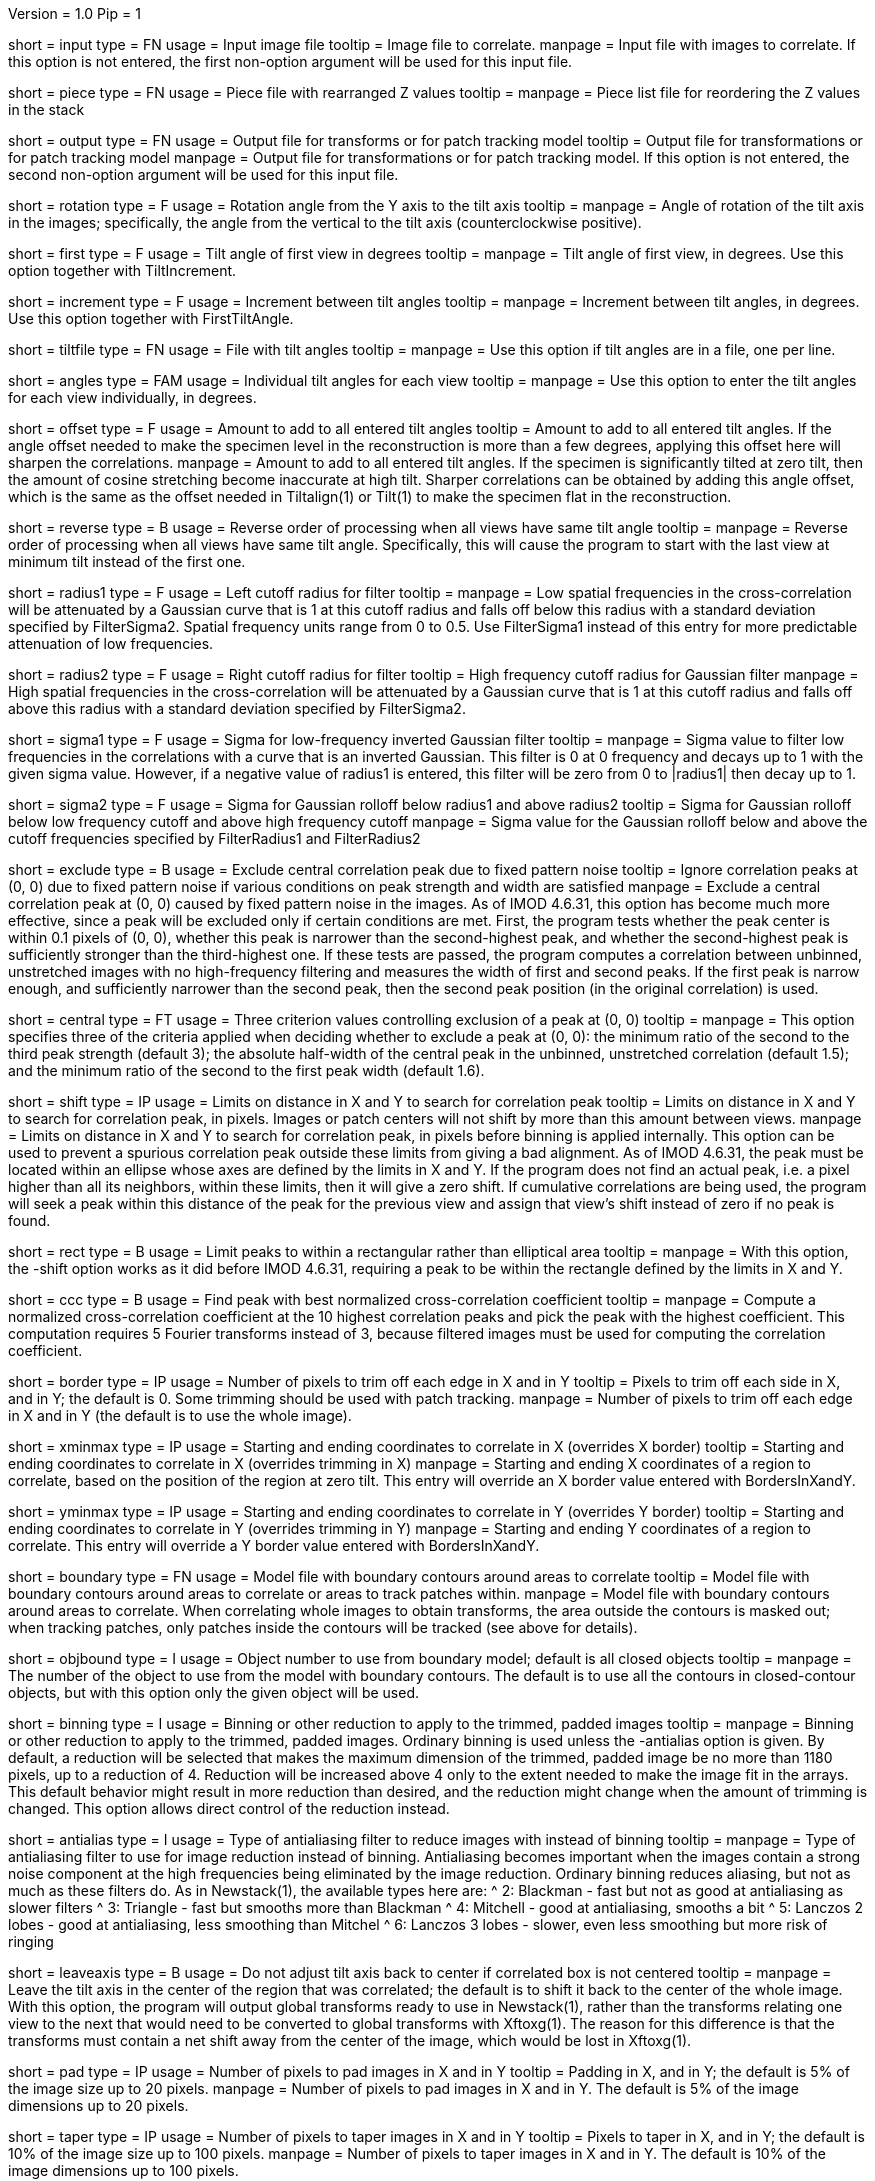Version = 1.0
Pip = 1

[Field = InputFile]
short = input
type = FN
usage = Input image file
tooltip = Image file to correlate.
manpage = Input file with images to correlate.  If this option
is not entered, the first non-option argument will be used for this input
file.

[Field = PieceListFile]
short = piece
type = FN
usage = Piece file with rearranged Z values
tooltip = 
manpage = Piece list file for reordering the Z values in the stack

[Field = OutputFile]
short = output
type = FN
usage = Output file for transforms or for patch tracking model
tooltip = Output file for transformations or for patch tracking model
manpage = Output file for transformations or for patch tracking model.  If
this option is not entered, the second non-option argument will be used for
this input file.

[Field = RotationAngle]
short = rotation
type = F
usage = Rotation angle from the Y axis to the tilt axis
tooltip = 
manpage = Angle of rotation of the tilt axis in the images; specifically, the
angle from the vertical to the tilt axis (counterclockwise positive).

[Field = FirstTiltAngle]
short = first
type = F
usage = Tilt angle of first view in degrees
tooltip = 
manpage = Tilt angle of first view, in degrees.  Use this option together with
TiltIncrement.

[Field = TiltIncrement]
short = increment
type = F
usage = Increment between tilt angles
tooltip = 
manpage = Increment between tilt angles, in degrees.  Use this option together
with FirstTiltAngle.

[Field = TiltFile]
short = tiltfile
type = FN
usage = File with tilt angles
tooltip = 
manpage = Use this option if tilt angles are in a file, one per line.

[Field = TiltAngles]
short = angles
type = FAM
usage = Individual tilt angles for each view
tooltip = 
manpage = Use this option to enter the tilt angles for each view individually,
in degrees.

[Field = AngleOffset]
short = offset
type = F
usage = Amount to add to all entered tilt angles
tooltip = Amount to add to all entered tilt angles.  If the angle offset
needed to make the specimen level in the reconstruction is more than a few
degrees, applying this offset here will sharpen the correlations.
manpage = Amount to add to all entered tilt angles.  If the specimen is 
significantly tilted at zero tilt, then the amount of cosine stretching become
inaccurate at high tilt.  Sharper correlations can be obtained by adding this
angle offset, which is the same as the offset needed in Tiltalign(1) or
Tilt(1) to make the specimen flat in the reconstruction.

[Field = ReverseOrder]
short = reverse
type = B
usage = Reverse order of processing when all views have same tilt angle
tooltip = 
manpage = Reverse order of processing when all views have same tilt angle.
Specifically, this will cause the program to start with the last view at
minimum tilt instead of the first one.

[Field = FilterRadius1]
short = radius1
type = F
usage = Left cutoff radius for filter
tooltip = 
manpage = Low spatial frequencies in the cross-correlation will be attenuated
by a Gaussian curve that is 1 at this cutoff radius and falls off below this
radius with a standard deviation specified by FilterSigma2.  Spatial
frequency units range from 0 to 0.5.  Use FilterSigma1 instead of this entry
for more predictable attenuation of low frequencies.

[Field = FilterRadius2]
short = radius2
type = F
usage = Right cutoff radius for filter
tooltip = High frequency cutoff radius for Gaussian filter
manpage = High spatial frequencies in the cross-correlation will be attenuated
by a Gaussian curve that is 1 at this cutoff radius and falls off above this
radius with a standard deviation specified by FilterSigma2.

[Field = FilterSigma1]
short = sigma1
type = F
usage = Sigma for low-frequency inverted Gaussian filter
tooltip = 
manpage = Sigma value to filter low frequencies in the correlations with a
curve that is an inverted Gaussian.  This filter is 0 at 0 frequency and decays
up to 1 with the given sigma value.  However, if a negative value of radius1
is entered, this filter will be zero from 0 to |radius1| then decay up to 1.

[Field = FilterSigma2]
short = sigma2
type = F
usage = Sigma for Gaussian rolloff below radius1 and above radius2
tooltip = Sigma for Gaussian rolloff below low frequency cutoff and above 
high frequency cutoff
manpage = Sigma value for the Gaussian rolloff below and above the cutoff
frequencies specified by FilterRadius1 and FilterRadius2

[Field = ExcludeCentralPeak]
short = exclude
type = B
usage = Exclude central correlation peak due to fixed pattern noise
tooltip = Ignore correlation peaks at (0, 0) due to fixed pattern noise if
various conditions on peak strength and width are satisfied
manpage = Exclude a central correlation peak at (0, 0) caused by fixed pattern
noise in the images.  As of IMOD 4.6.31, this option has become much more
effective, since a peak will be excluded only if certain conditions are met.
First, the program tests whether the peak center is within 0.1 pixels of (0,
0), whether this peak is narrower than the second-highest peak, and
whether the second-highest peak is sufficiently stronger than the
third-highest one.  If these tests are passed, the program computes a
correlation between unbinned, unstretched images with no high-frequency
filtering and measures the width of first and second peaks.  If the first peak
is narrow enough, and sufficiently narrower than the second peak, then the
second peak position (in the original correlation) is used.

[Field = CentralPeakExclusionCriteria]
short = central
type = FT
usage = Three criterion values controlling exclusion of a peak at (0, 0)
tooltip = 
manpage = This option specifies three of the criteria applied when deciding
whether to exclude a peak at (0, 0): the minimum ratio of the second to the
third peak strength (default 3); the absolute half-width of the central peak
in the unbinned, unstretched correlation (default 1.5); and the minimum ratio
of the second to the first peak width (default 1.6).

[Field = ShiftLimitsXandY]
short = shift
type = IP
usage = Limits on distance in X and Y to search for correlation peak
tooltip = Limits on distance in X and Y to search for correlation peak, in
pixels.  Images or patch centers will not shift by more than this amount
between views.
manpage = Limits on distance in X and Y to search for correlation peak, in
pixels before binning is applied internally.  This option can be used to
prevent a spurious correlation peak outside these limits from giving a bad
alignment.  As of IMOD 4.6.31, the peak must be located within an ellipse
whose axes are defined by the limits in X and Y.  If the program does not find
an actual peak, i.e. a pixel higher than all its neighbors, within these
limits, then it will give a zero shift. If cumulative correlations are being
used, the program will seek a peak within this distance of the peak for the
previous view and assign that view's shift instead of zero if no peak is
found.

[Field = RectangularLimits]
short = rect
type = B
usage = Limit peaks to within a rectangular rather than elliptical area
tooltip = 
manpage = With this option, the -shift option works as it did before IMOD
4.6.31, requiring a peak to be within the rectangle defined by the limits in X
and Y.

[Field = CorrelationCoefficient]
short = ccc
type = B
usage = Find peak with best normalized cross-correlation coefficient
tooltip = 
manpage = Compute a normalized cross-correlation coefficient at the 10 highest
correlation peaks and pick the peak with the highest coefficient.  This
computation requires 5 Fourier transforms instead of 3, because filtered
images must be used for computing the correlation coefficient.

[Field = BordersInXandY]
short = border
type = IP
usage = Number of pixels to trim off each edge in X and in Y
tooltip = Pixels to trim off each side in X, and in Y; the default is 0.  Some
trimming should be used with patch tracking.
manpage = Number of pixels to trim off each edge in X and in Y (the default is
to use the whole image).

[Field = XMinAndMax]
short = xminmax
type = IP
usage = Starting and ending coordinates to correlate in X (overrides X border)
tooltip = Starting and ending coordinates to correlate in X (overrides
trimming in X)
manpage = Starting and ending X coordinates of a region to correlate, based on
the position of the region at zero tilt.  This
entry will override an X border value entered with BordersInXandY.

[Field = YMinAndMax]
short = yminmax
type = IP
usage = Starting and ending coordinates to correlate in Y (overrides Y border)
tooltip = Starting and ending coordinates to correlate in Y (overrides
trimming in Y)
manpage = Starting and ending Y coordinates of a region to correlate.  This
entry will override a Y border value entered with BordersInXandY.

[Field = BoundaryModel]
short = boundary
type = FN
usage = Model file with boundary contours around areas to correlate
tooltip = Model file with boundary contours around areas to correlate or areas
to track patches within.
manpage = Model file with boundary contours around areas to correlate.  When
correlating whole images to obtain transforms, the area outside the contours
is masked out; when tracking patches, only patches inside the contours will be
tracked (see above for details).

[Field = BoundaryObject]
short = objbound
type = I
usage = Object number to use from boundary model; default is all closed objects
tooltip =
manpage = The number of the object to use from the model with boundary
contours.  The default is to use all the contours in closed-contour objects,
but with this option only the given object will be used.

[Field = BinningToApply]
short = binning
type = I
usage = Binning or other reduction to apply to the trimmed, padded images
tooltip = 
manpage = Binning or other reduction to apply to the trimmed, padded images.
Ordinary binning is used unless the -antialias option is given.
By default, a reduction will be selected that makes the maximum dimension of the
trimmed, padded image be no more than 1180 pixels, up to a reduction of 4.
Reduction will be increased above 4 only to the extent needed to make the image
fit in the arrays.  This default behavior might result in more reduction
than desired, and the reduction might change when the amount of trimming
is changed.  This option allows direct control of the reduction instead.

[Field = AntialiasFilter]
short = antialias
type = I
usage = Type of antialiasing filter to reduce images with instead of binning
tooltip =
manpage = Type of antialiasing filter to use for image reduction instead of
binning.  Antialiasing becomes important when the images contain a strong
noise component at the high frequencies being eliminated by the image
reduction.  Ordinary binning reduces aliasing, but not as much as these filters
do.  As in Newstack(1), the available types here are:
^    2: Blackman - fast but not as good at antialiasing as slower filters
^    3: Triangle - fast but smooths more than Blackman
^    4: Mitchell - good at antialiasing, smooths a bit
^    5: Lanczos 2 lobes - good at antialiasing, less smoothing than Mitchel
^    6: Lanczos 3 lobes - slower, even less smoothing but more risk of ringing

[Field = LeaveTiltAxisShifted]
short = leaveaxis
type = B
usage = Do not adjust tilt axis back to center if correlated box is not 
centered
tooltip = 
manpage = Leave the tilt axis in the center of the region that was correlated;
the default is to shift it back to the center of the whole image.  With this
option, the program will output global transforms ready to use in Newstack(1),
rather than the transforms relating one view to the next that would need to be
converted to global transforms with Xftoxg(1).  The reason for this difference
is that the transforms must contain a net shift away from the center of the
image, which would be lost in Xftoxg(1).

[Field = PadsInXandY]
short = pad
type = IP
usage = Number of pixels to pad images in X and in Y
tooltip = Padding in X, and in Y; the default is 5% of the image size up to 20
pixels.
manpage = Number of pixels to pad images in X and in Y.  The default is 5% of
the image dimensions up to 20 pixels.

[Field = TapersInXandY]
short = taper
type = IP
usage = Number of pixels to taper images in X and in Y
tooltip = Pixels to taper in X, and in Y; the default is 10% of the image size
up to 100 pixels.
manpage = Number of pixels to taper images in X and in Y.  The default
is 10% of the image dimensions up to 100 pixels.

[Field = StartingEndingViews]
short = views
type = IP
usage = Starting and ending view numbers for doing a subset of views
tooltip = Starting and ending view numbers to correlate (numbered from 1); 
the default is all views.
manpage = Starting and ending view numbers, numbered from 1, for doing 
a subset of views.

[Field = SkipViews]
short = skip
type = LI
usage = List of views to skip, aligning across skipped views (ranges OK)
tooltip =
manpage = List of views to skip, while maintaining alignment across skipped
views.  The program will not find the transform for aligning a listed view to
the previous one.  When a view is skipped, the following view will be aligned
to the last unskipped view and a unit transform will be output for the skipped
view.  With patch tracking, no model points will be placed on the skipped
views.  Comma-separated ranges of views (numbered from 1) can be entered.  The
default is to use all of the views.

[Field = BreakAtViews]
short = break
type = LI
usage = List of views to break alignment at (ranges OK)
tooltip =
manpage = List of views to break alignment at.  This option is like
"-skip"
in that no transform is found for aligning a listed view to
the previous one and a unit transform is written for the listed view.
However, the following view will be aligned to the
listed view, and nothing will be aligned to the previous view.  This
breaks the chain of alignment through the series of views.  This option
cannot be used with tilt series patch tracking, but can be used when finding
warping.

[Field = CumulativeCorrelation]
short = cumulative
type = B
usage = Add up previously aligned pictures as reference for next alignment
tooltip = 
manpage = Use this option to add up previously aligned pictures to get the
reference for the next alignment.  Alignments will start at low tilt and
work up to high tilt.

[Field = AbsoluteCosineStretch]
short = absstretch
type = B
usage = Cosine stretch each image added into the cumulative sum
tooltip = 
manpage = Stretch each image added into the cumulative sum by 1 over the
cosine of its tilt angle.

[Field = NoCosineStretch]
short = nostretch
type = B
usage = Do not do any cosine stretching for correlations or for accumulating
into the reference (overrides -absstretch)
tooltip = 
manpage = Do not do any cosine stretching for correlations or for accumulating
into the reference (this option overrides AbsoluteCosineStretch).

[Field = IterateCorrelations]
short = iterate
type = I
usage = Number of iterations to reduce interpolation of peak position
tooltip = Number of iterations of each correlation to reduce interpolation of
peak position.
manpage = Number of iterations of the correlation.  After finding the
pixel with the peak correlation, the program achieves subpixel accuracy by
fitting a parabola to the correlation values in X or Y and interpolating from
the parabola.  If the correlation is iterated, this subpixel shift is applied
to the cosine-stretched image
before the correlation, which tends to shift the peak to being exactly on a
pixel.  As a result, the shift has slightly higher subpixel accuracy than when
it is derived by parabolic interpolation.  The program will terminate the
iterations if the remaining fractional shift is less than 0.02 pixel or if 
a lower correlation value is obtained than on the previous iteration.  In the
latter case it reverts to the shift that gave the highest correlation.  Two or
three iterations are generally sufficient.  Iteration is not programmed
efficiently, so computation time will be proportional to the number of
iterations.

[Field = SizeOfPatchesXandY]
short = size
type = IP
usage = Size in X and Y of patches to track by correlation
tooltip =
manpage = Size in X and Y of patches to track by correlation.  This option
will cause the program to track a set of patches of the given size from the
starting view to the high tilt view in each direction, and to output the
positions of the patch centers in an IMOD model.  By default, patches will
overlap in each direction by the default value for the -overlap option (see
below).  You can change the overlap with the -overlap option, specify the
number of patches directly with the -number option, or enter a model of
points to track with the -seed option, but you can enter only one of these
options.  Patch tracking cannot be used with cumulative correlation.

[Field = NumberOfPatchesXandY]
short = number
type = IP
usage = Number of patches in X and Y to track by correlation
tooltip =
manpage = Number of patches in X and Y to track by correlation.  The given
number of patches will be regularly spaced apart and fill the X and Y ranges
of the trimmed image area.

[Field = OverlapOfPatchesXandY]
short = overlap
type = IP
usage = Fractional overlap in X and Y between patches (default 0.33, 0.33)
tooltip =
manpage = Fractional overlap in X and Y between patches that are tracked by
correlation.  These overlaps are used to determine the number of patches when
-number is not entered.  The default, 0.33, 0.33, which will make patches that
overlap by one-third in each direction.  A value of 0 will result in no
overlap, and values less than 0 will result in space between the patches.

[Field = SeedModel]
short = seed
type = FN
usage = Input model file with center points to track by correlation
tooltip =
manpage = Input model file with center points to track by correlation.  Only
points whose patches fit entirely within the trimmed image area at zero
degrees will be tracked.  See above for details.

[Field = SeedObject]
short = objseed
type = I
usage = Number of object to use in seed model; default is all scattered objects
tooltip =
manpage = Number of the object from the seed model with the points for
tracking patches.  The default is to
use all objects containing scattered points; with this option only the given
object will be used. 

[Field = LengthAndOverlap]
short = length
type = IP
usage = Contour length and minimum overlap for breaking contour into pieces
tooltip = Contour length and minimum overlap for breaking contour into
pieces, which will reduce residuals in Tiltalign if patch positions are not
consistent through the whole tilt series.
manpage = When tracking patches by correlation, the default is to produce one
contour per patch passing through the whole set of views.  With this option,
the contour will be broken into pieces of the given length, and overlapping
by at least the given amount.  If the centers of the tracked areas wander
enough to give a bad fit when the resulting model is used in Tiltalign(1),
then breaking the contours into overlapping pieces might improve the fit.
Some overlap is needed to use the model in Tiltalign (1).  

[Field = PrealignmentTransformFile]
short = prexf
type = FN
usage = File with transforms used to align images for patch tracking
tooltip = 
manpage = File with transformations applied to align the images being used for
patch tracking.  With the shift information in these transforms, each patch is
evaluated for whether it contains blank image area because of the shifting.
Patches that are more than 30% blank will not be tracked further, and patches
with some blank area less than this amount will be tapered down to the edge of
the blank area.

[Field = ImagesAreBinned]
short = imagebinned
type = I
usage = The current binning of the images relative to raw stack
tooltip = 
manpage = The current binning of the images relative to the unaligned stack.
This entry is needed to scale the transforms supplied with the -prexf option
if the binning is not 1.

[Field = UnalignedSizeXandY]
short = unali
type = IP
usage = Size of unaligned stack in X and Y
tooltip =
manpage = The full size of the unaligned stack that was transformed to create
the images being aligned with patch tracking.  This entry is needed if 
an output size was specified when creating the stack being aligned and if
transforms are supplied with the -prexf option.

[Field = FindWarpTransforms]
short = warp
type = I
usage = Use patch correlations to find and save warping transformations
tooltip = 
manpage = Use patch correlations to find and save warping transformations
between successive images.  The output file will be a file with warp
transforms, not a model.  Enter 1 for transforms with the linear component
separated out, and -1 to not separate the linear component.  Tilt angles
cannot be entered with this option, nor can the -reverse option.  Unlike with
tilt series patch tracking, you can break the alignment at views as well as
skip views.  Limits in X and Y and a boundary model can be used to constrain
patch locations, but there must be at least 3 patches in the area defined by
all the boundary contours.

[Field = RawAndAlignedPair]
short = pair
type = IP
usage = View # being aligned and total # of views for finding warp between aligned
and raw image
tooltip =
manpage = After transforms relating each section to the previous have been
obtained, this option can be used to find a warping alignment between a pair
of sections, where the first is an unaligned image and the second is a section
transformed into linear alignment with it.  The option specifies the view
number (numbered from 1, as usual) of the second view of the pair and the
total number of sections.  If this option is entered, the file of
section-to-section transforms must be entered with the -prexf option.  The
input images must not be binned or resized from the ones on which those
transforms are based.  This option is used by Xfalign(1).

[Field = AppendToWarpFile]
short = append
type = B
usage = Add warp transform from pair to an existing output file
tooltip = 
manpage = When doing a raw and aligned pair, this option can be used to add
the warp transform from the pair to an existing file.  The output file must be
a valid warp transform file.

[Field = TestOutput]
short = test
type = FN
usage = File to save processed images and correlations into
tooltip = 
manpage = Specify a filename with this option to have two padded, tapered
images and the cross-correlation saved for every pair of images that are 
correlated. 

[Field = VerboseOutput]
short = verbose
type = B
usage = Output diagnostic information
tooltip =
manpage = 

[Field = ParameterFile]
short = param
type = PF
usage = Read parameter entries from file
tooltip = 
manpage = Read parameter entries as keyword-value pairs from a parameter file.

[Field = usage]
short = help
type = B
usage = Print help output
tooltip = 
manpage = 
